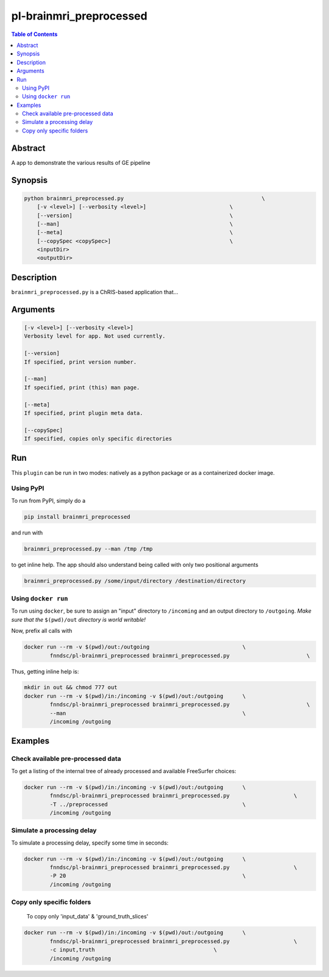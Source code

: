 pl-brainmri_preprocessed
================================

.. image:: https://badge.fury.io/py/brainmri_preprocessed.svg
    :target: https://badge.fury.io/py/brainmri_preprocessed

.. image:: https://travis-ci.org/FNNDSC/brainmri_preprocessed.svg?branch=master
    :target: https://travis-ci.org/FNNDSC/brainmri_preprocessed

.. image:: https://img.shields.io/badge/python-3.5%2B-blue.svg
    :target: https://badge.fury.io/py/pl-brainmri_preprocessed

.. contents:: Table of Contents


Abstract
--------

A app to demonstrate the various results of GE pipeline


Synopsis
--------

.. code::

    python brainmri_preprocessed.py                                           \
        [-v <level>] [--verbosity <level>]                          \
        [--version]                                                 \
        [--man]                                                     \
        [--meta]                                                    \
        [--copySpec <copySpec>]                                     \
        <inputDir>
        <outputDir> 

Description
-----------

``brainmri_preprocessed.py`` is a ChRIS-based application that...

Arguments
---------

.. code::

    [-v <level>] [--verbosity <level>]
    Verbosity level for app. Not used currently.

    [--version]
    If specified, print version number. 
    
    [--man]
    If specified, print (this) man page.

    [--meta]
    If specified, print plugin meta data.
    
    [--copySpec]
    If specified, copies only specific directories
    
    


Run
----

This ``plugin`` can be run in two modes: natively as a python package or as a containerized docker image.

Using PyPI
~~~~~~~~~~

To run from PyPI, simply do a 

.. code:: bash

    pip install brainmri_preprocessed

and run with

.. code:: bash

    brainmri_preprocessed.py --man /tmp /tmp

to get inline help. The app should also understand being called with only two positional arguments

.. code:: bash

    brainmri_preprocessed.py /some/input/directory /destination/directory


Using ``docker run``
~~~~~~~~~~~~~~~~~~~~

To run using ``docker``, be sure to assign an "input" directory to ``/incoming`` and an output directory to ``/outgoing``. *Make sure that the* ``$(pwd)/out`` *directory is world writable!*

Now, prefix all calls with 

.. code:: bash

    docker run --rm -v $(pwd)/out:/outgoing                             \
            fnndsc/pl-brainmri_preprocessed brainmri_preprocessed.py                        \

Thus, getting inline help is:

.. code:: bash

    mkdir in out && chmod 777 out
    docker run --rm -v $(pwd)/in:/incoming -v $(pwd)/out:/outgoing      \
            fnndsc/pl-brainmri_preprocessed brainmri_preprocessed.py                        \
            --man                                                       \
            /incoming /outgoing

Examples
--------

Check available pre-processed data
~~~~~~~~~~~~~~~~~~~~~~~~~~~~~~~~~~

To get a listing of the internal tree of already processed and available FreeSurfer choices:

.. code:: bash


    docker run --rm -v $(pwd)/in:/incoming -v $(pwd)/out:/outgoing      \
            fnndsc/pl-brainmri_preprocessed brainmri_preprocessed.py                    \
            -T ../preprocessed                                          \
            /incoming /outgoing


Simulate a processing delay
~~~~~~~~~~~~~~~~~~~~~~~~~~~~

To simulate a processing delay, specify some time in seconds:

.. code:: bash


    docker run --rm -v $(pwd)/in:/incoming -v $(pwd)/out:/outgoing      \
            fnndsc/pl-brainmri_preprocessed brainmri_preprocessed.py                    \
            -P 20                                                       \
            /incoming /outgoing
            
            

Copy only specific folders
~~~~~~~~~~~~~~~~~~~~~~~~~~~
            
 To copy only 'input_data' & 'ground_truth_slices'

.. code:: bash


    docker run --rm -v $(pwd)/in:/incoming -v $(pwd)/out:/outgoing      \
            fnndsc/pl-brainmri_preprocessed brainmri_preprocessed.py                    \
            -c input,truth                                     \
            /incoming /outgoing           

